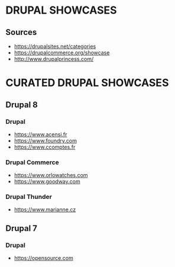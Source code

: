 * DRUPAL SHOWCASES
** Sources
- https://drupalsites.net/categories
- https://drupalcommerce.org/showcase
- http://www.drupalprincess.com/

* CURATED DRUPAL SHOWCASES
** Drupal 8
*** Drupal
- https://www.acensi.fr
- https://www.foundry.com
- https://www.ccomptes.fr
*** Drupal Commerce
- https://www.orlowatches.com
- https://www.goodway.com
*** Drupal Thunder
- https://www.marianne.cz

** Drupal 7
*** Drupal
- https://opensource.com
